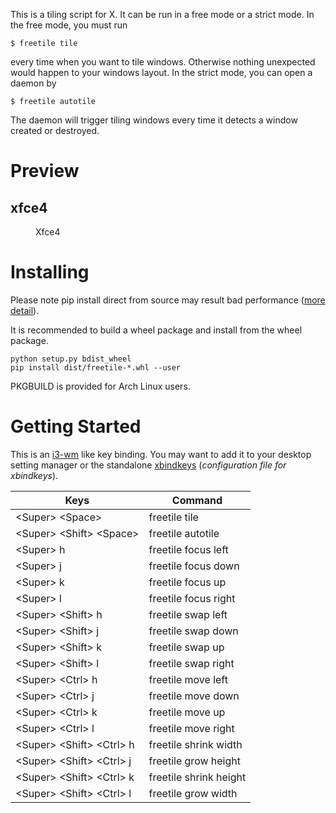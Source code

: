 This is a tiling script for X. It can be run in a free mode or a strict mode. In the free mode, you must run 
#+BEGIN_EXAMPLE
$ freetile tile
#+END_EXAMPLE
 every time when you want to tile windows. Otherwise nothing unexpected would happen to your windows layout. In the strict mode, you can open a daemon by 
#+BEGIN_EXAMPLE
$ freetile autotile
#+END_EXAMPLE
The daemon will trigger tiling windows every time it detects a window created or destroyed. 
* Preview
** xfce4
      #+CAPTION: Xfce4 
      #+NAME:   fig:SED-HR4049
 [[https://user-images.githubusercontent.com/8784753/29739779-77898372-8a9a-11e7-8e80-d9579e1b4df5.gif]]

* Installing
  Please note pip install direct from source may result bad performance ([[https://github.com/JonathonReinhart/scuba/issues/71#issuecomment-238057064][more detail]]).

  It is recommended to build a wheel package and install from the wheel package.
#+BEGIN_EXAMPLE
  python setup.py bdist_wheel
  pip install dist/freetile-*.whl --user
#+END_EXAMPLE

  PKGBUILD is provided for Arch Linux users.
* Getting Started
This is an [[https://i3wm.org/][i3-wm]] like key binding. You may want to add it to your desktop setting manager or the standalone [[http://www.nongnu.org/xbindkeys/xbindkeys.html][xbindkeys]] ([[freetile.scm][configuration file for xbindkeys]]).

| Keys                     | Command                |
|--------------------------+------------------------|
| <Super> <Space>          | freetile tile          |
| <Super> <Shift> <Space>  | freetile autotile      |
| <Super> h                | freetile focus left    |
| <Super> j                | freetile focus down    |
| <Super> k                | freetile focus up      |
| <Super> l                | freetile focus right   |
| <Super> <Shift> h        | freetile swap left     |
| <Super> <Shift> j        | freetile swap down     |
| <Super> <Shift> k        | freetile swap up       |
| <Super> <Shift> l        | freetile swap right    |
| <Super> <Ctrl> h         | freetile move left     |
| <Super> <Ctrl> j         | freetile move down     |
| <Super> <Ctrl> k         | freetile move up       |
| <Super> <Ctrl> l         | freetile move right    |
| <Super> <Shift> <Ctrl> h | freetile shrink width  |
| <Super> <Shift> <Ctrl> j | freetile grow height   |
| <Super> <Shift> <Ctrl> k | freetile shrink height |
| <Super> <Shift> <Ctrl> l | freetile grow width    |

